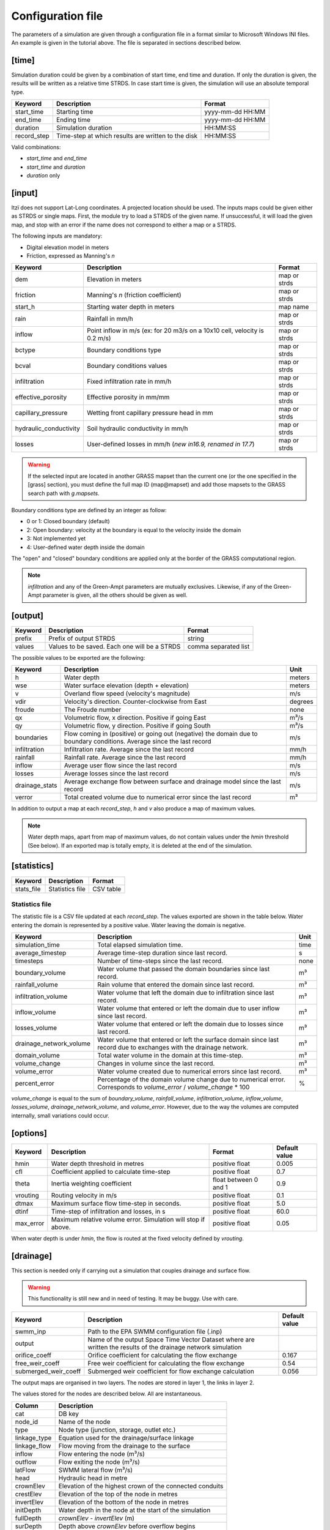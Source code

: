 
Configuration file
==================

The parameters of a simulation are given through a configuration file in
a format similar to Microsoft Windows INI files.
An example is given in the tutorial above.
The file is separated in sections described below.

[time]
------

Simulation duration could be given by a combination of start time, end
time and duration. If only the duration is given, the results will be
written as a relative time STRDS. In case start time is given, the
simulation will use an absolute temporal type.

+----------------+------------------------------------------------------+--------------------+
| Keyword        | Description                                          | Format             |
+================+======================================================+====================+
| start\_time    | Starting time                                        | yyyy-mm-dd HH:MM   |
+----------------+------------------------------------------------------+--------------------+
| end\_time      | Ending time                                          | yyyy-mm-dd HH:MM   |
+----------------+------------------------------------------------------+--------------------+
| duration       | Simulation duration                                  | HH:MM:SS           |
+----------------+------------------------------------------------------+--------------------+
| record\_step   | Time-step at which results are written to the disk   | HH:MM:SS           |
+----------------+------------------------------------------------------+--------------------+

Valid combinations:

-  *start\_time* and *end\_time*
-  *start\_time* and *duration*
-  *duration* only

[input]
-------

Itzï does not support Lat-Long coordinates. A projected location should
be used. The inputs maps could be given either as STRDS or single maps.
First, the module try to load a STRDS of the given name. If
unsuccessful, it will load the given map, and stop with an error if the
name does not correspond to either a map or a STRDS.

The following inputs are mandatory:

-  Digital elevation model in meters
-  Friction, expressed as Manning's *n*

+-------------------------+-----------------------------------------+--------------+
| Keyword                 | Description                             | Format       |
+=========================+=========================================+==============+
| dem                     | Elevation in meters                     | map or strds |
+-------------------------+-----------------------------------------+--------------+
| friction                | Manning's *n* (friction coefficient)    | map or strds |
+-------------------------+-----------------------------------------+--------------+
| start\_h                | Starting water depth in meters          | map name     |
+-------------------------+-----------------------------------------+--------------+
| rain                    | Rainfall in mm/h                        | map or strds |
+-------------------------+-----------------------------------------+--------------+
| inflow                  | Point inflow in m/s (ex: for 20 m3/s on | map or strds |
|                         | a 10x10 cell, velocity is 0.2 m/s)      |              |
+-------------------------+-----------------------------------------+--------------+
| bctype                  | Boundary conditions type                | map or strds |
+-------------------------+-----------------------------------------+--------------+
| bcval                   | Boundary conditions values              | map or strds |
+-------------------------+-----------------------------------------+--------------+
| infiltration            | Fixed infiltration rate in mm/h         | map or strds |
+-------------------------+-----------------------------------------+--------------+
| effective\_porosity     | Effective porosity in mm/mm             | map or strds |
+-------------------------+-----------------------------------------+--------------+
| capillary\_pressure     | Wetting front capillary pressure head   | map or strds |
|                         | in mm                                   |              |
+-------------------------+-----------------------------------------+--------------+
| hydraulic\_conductivity | Soil hydraulic conductivity in mm/h     | map or strds |
+-------------------------+-----------------------------------------+--------------+
| losses                  | User-defined losses in mm/h             | map or strds |
|                         | (*new in16.9, renamed in 17.7*)         |              |
+-------------------------+-----------------------------------------+--------------+

.. deprecated:: 17.7
    *drainage\_capacity* is renamed to *losses*

.. deprecated:: 20.5
    *effective\_pororosity* is renamed to *effective\_porosity*

.. warning:: If the selected input are located in another GRASS mapset than the current one (or the one specified in the [grass] section),
    you must define the full map ID (map\@mapset) and add those mapsets to the GRASS search path with *g.mapsets*.

Boundary conditions type are defined by an integer as follow:

-  0 or 1: Closed boundary (default)
-  2: Open boundary: velocity at the boundary is equal to the velocity
   inside the domain
-  3: Not implemented yet
-  4: User-defined water depth inside the domain

The "open" and "closed" boundary conditions are applied only at the border of the GRASS computational region.

.. note:: *infiltration* and any of the Green-Ampt parameters are mutually exclusives.
    Likewise, if any of the Green-Ampt parameter is given, all the others should be given as well.

[output]
--------

+-----------+------------------------------------------------+------------------------+
| Keyword   | Description                                    | Format                 |
+===========+================================================+========================+
| prefix    | Prefix of output STRDS                         | string                 |
+-----------+------------------------------------------------+------------------------+
| values    | Values to be saved. Each one will be a STRDS   | comma separated list   |
+-----------+------------------------------------------------+------------------------+

The possible values to be exported are the following:

+--------------+---------------------------------------------------------+--------+
| Keyword      | Description                                             | Unit   |
+==============+=========================================================+========+
| h            | Water depth                                             | meters |
+--------------+---------------------------------------------------------+--------+
| wse          | Water surface elevation (depth + elevation)             | meters |
+--------------+---------------------------------------------------------+--------+
| v            | Overland flow speed (velocity's magnitude)              | m/s    |
+--------------+---------------------------------------------------------+--------+
| vdir         | Velocity's direction. Counter-clockwise from East       | degrees|
+--------------+---------------------------------------------------------+--------+
| froude       | The Froude number                                       | none   |
+--------------+---------------------------------------------------------+--------+
| qx           | Volumetric flow, x direction. Positive if going East    | m³/s   |
+--------------+---------------------------------------------------------+--------+
| qy           | Volumetric flow, y direction. Positive if going South   | m³/s   |
+--------------+---------------------------------------------------------+--------+
| boundaries   | Flow coming in (positive) or going out (negative) the   | m/s    |
|              | domain due to boundary conditions. Average since the    |        |
|              | last record                                             |        |
+--------------+---------------------------------------------------------+--------+
| infiltration | Infiltration rate. Average since the last record        | mm/h   |
+--------------+---------------------------------------------------------+--------+
| rainfall     | Rainfall rate. Average since the last record            | mm/h   |
+--------------+---------------------------------------------------------+--------+
| inflow       | Average user flow since the last record                 | m/s    |
+--------------+---------------------------------------------------------+--------+
| losses       | Average losses since the last record                    | m/s    |
+--------------+---------------------------------------------------------+--------+
|drainage_stats| Average exchange flow between surface and drainage model|        |
|              | since the last record                                   | m/s    |
+--------------+---------------------------------------------------------+--------+
| verror       | Total created volume due to numerical error since the   | m³     |
|              | last record                                             |        |
+--------------+---------------------------------------------------------+--------+


.. versionadded:: 25.7
    *froude* is added.

In addition to output a map at each *record\_step*, *h* and *v* also
produce a map of maximum values.

.. note:: Water depth maps, apart from map of maximum values,
    do not contain values under the *hmin* threshold (See below).
    If an exported map is totally empty, it is deleted at the end of the simulation.

[statistics]
------------

+---------------+-------------------+-------------+
| Keyword       | Description       | Format      |
+===============+===================+=============+
| stats\_file   | Statistics file   | CSV table   |
+---------------+-------------------+-------------+

Statistics file
^^^^^^^^^^^^^^^
The statistic file is a CSV file updated at each *record_step*.
The values exported are shown in the table below.
Water entering the domain is represented by a positive value.
Water leaving the domain is negative.

+-------------------------+------------------------------------------------------------------+--------+
| Keyword                 | Description                                                      | Unit   |
+=========================+==================================================================+========+
| simulation\_time        | Total elapsed simulation time.                                   | time   |
+-------------------------+------------------------------------------------------------------+--------+
| average\_timestep       | Average time-step duration since last record.                    | s      |
+-------------------------+------------------------------------------------------------------+--------+
| timesteps               | Number of time-steps since the last record.                      | none   |
+-------------------------+------------------------------------------------------------------+--------+
| boundary\_volume        | Water volume that passed the domain boundaries since last record.| m³     |
+-------------------------+------------------------------------------------------------------+--------+
| rainfall\_volume        | Rain volume that entered the domain since last record.           | m³     |
+-------------------------+------------------------------------------------------------------+--------+
| infiltration\_volume    | Water volume that left the domain due to infiltration since      | m³     |
|                         | last record.                                                     |        |
+-------------------------+------------------------------------------------------------------+--------+
| inflow\_volume          | Water volume that entered or left the domain due to user         | m³     |
|                         | inflow since last record.                                        |        |
+-------------------------+------------------------------------------------------------------+--------+
| losses\_volume          | Water volume that entered or left the domain due to              | m³     |
|                         | losses since last record.                                        |        |
+-------------------------+------------------------------------------------------------------+--------+
| drainage_network_volume | Water volume that entered or left the surface domain since       | m³     |
|                         | last record due to exchanges with the drainage network.          |        |
+-------------------------+------------------------------------------------------------------+--------+
| domain\_volume          | Total water volume in the domain at this time-step.              | m³     |
+-------------------------+------------------------------------------------------------------+--------+
| volume\_change          | Changes in volume since the last record.                         | m³     |
+-------------------------+------------------------------------------------------------------+--------+
| volume\_error           | Water volume created due to numerical errors since last record.  | m³     |
+-------------------------+------------------------------------------------------------------+--------+
| percent_error           | Percentage of the domain volume change due to numerical          | %      |
|                         | error. Corresponds to *volume\_error* / *volume\_change* \* 100  |        |
+-------------------------+------------------------------------------------------------------+--------+

*volume\_change* is equal to the sum of *boundary\_volume*, *rainfall\_volume*, *infiltration\_volume*, *inflow_volume*, *losses\_volume*, *drainage\_network_volume*, and *volume\_error*.
However, due to the way the volumes are computed internally, small variations could occur.

.. versionchanged:: 25.7
    Columns numbers are more explicit. *volume_change* is added.


[options]
---------

+----------+----------------------------------------------+----------------+---------------+
| Keyword  | Description                                  | Format         | Default value |
+==========+==============================================+================+===============+
| hmin     | Water depth threshold in metres              | positive float | 0.005         |
+----------+----------------------------------------------+----------------+---------------+
| cfl      | Coefficient applied to calculate time-step   | positive float | 0.7           |
+----------+----------------------------------------------+----------------+---------------+
| theta    | Inertia weighting coefficient                | float between  | 0.9           |
|          |                                              | 0 and 1        |               |
+----------+----------------------------------------------+----------------+---------------+
| vrouting | Routing velocity in m/s                      | positive float | 0.1           |
+----------+----------------------------------------------+----------------+---------------+
| dtmax    | Maximum surface flow time-step in seconds.   | positive float | 5.0           |
+----------+----------------------------------------------+----------------+---------------+
| dtinf    | Time-step of infiltration and losses, in s   | positive float | 60.0          |
+----------+----------------------------------------------+----------------+---------------+
| max_error| Maximum relative volume error.               | positive float | 0.05          |
|          | Simulation will stop if above.               |                |               |
+----------+----------------------------------------------+----------------+---------------+

When water depth is under *hmin*, the flow is routed at the fixed velocity defined by *vrouting*.


[drainage]
----------

.. versionadded:: 17.7

This section is needed only if carrying out a simulation that couples drainage and surface flow.

.. warning:: This functionality is still new and in need of testing.
    It may be buggy. Use with care.

+---------------------+------------------------------------------------------------+---------------+
| Keyword             | Description                                                | Default value |
+=====================+============================================================+===============+
| swmm\_inp           | Path to the EPA SWMM configuration file (.inp)             |               |
+---------------------+------------------------------------------------------------+---------------+
| output              | Name of the output Space Time Vector Dataset where         |               |
|                     | are written the results of the drainage network simulation |               |
+---------------------+------------------------------------------------------------+---------------+
| orifice_coeff       | Orifice coefficient for calculating the flow exchange      | 0.167         |
+---------------------+------------------------------------------------------------+---------------+
| free_weir_coeff     | Free weir coefficient for calculating the flow exchange    | 0.54          |
+---------------------+------------------------------------------------------------+---------------+
| submerged_weir_coeff| Submerged weir coefficient for flow exchange calculation   | 0.056         |
+---------------------+------------------------------------------------------------+---------------+

.. versionadded:: 17.11
    *orifice_coeff*, *free_weir_coeff* and *submerged_weir_coeff* are added.

The output maps are organised in two layers.
The nodes are stored in layer 1, the links in layer 2.

The values stored for the nodes are described below. All are instantaneous.

+--------------+---------------------------------------------------------+
| Column       | Description                                             |
+==============+=========================================================+
| cat          | DB key                                                  |
+--------------+---------------------------------------------------------+
| node_id      | Name of the node                                        |
+--------------+---------------------------------------------------------+
| type         | Node type  (junction, storage, outlet etc.)             |
+--------------+---------------------------------------------------------+
| linkage_type | Equation used for the drainage/surface linkage          |
+--------------+---------------------------------------------------------+
| linkage_flow | Flow moving from the drainage to the surface            |
+--------------+---------------------------------------------------------+
| inflow       | Flow entering the node (m³/s)                           |
+--------------+---------------------------------------------------------+
| outflow      | Flow exiting the node (m³/s)                            |
+--------------+---------------------------------------------------------+
| latFlow      | SWMM lateral flow (m³/s)                                |
+--------------+---------------------------------------------------------+
| head         | Hydraulic head in metre                                 |
+--------------+---------------------------------------------------------+
| crownElev    | Elevation of the highest crown of the connected conduits|
+--------------+---------------------------------------------------------+
| crestElev    | Elevation of the top of the node in metres              |
+--------------+---------------------------------------------------------+
| invertElev   | Elevation of the bottom of the node in metres           |
+--------------+---------------------------------------------------------+
| initDepth    | Water depth in the node at the start of the simulation  |
+--------------+---------------------------------------------------------+
| fullDepth    | *crownElev* - *invertElev* (m)                          |
+--------------+---------------------------------------------------------+
| surDepth     | Depth above *crownElev* before overflow begins          |
+--------------+---------------------------------------------------------+
| pondedArea   | Area above the node where ponding occurs (m²)           |
+--------------+---------------------------------------------------------+
| degree       | Number of pipes connected to the node                   |
+--------------+---------------------------------------------------------+
| newVolume    | Water volume in the node                                |
+--------------+---------------------------------------------------------+
| fullVolume   | Volume in the node when *head - invertElev = crestElev* |
+--------------+---------------------------------------------------------+

The values stored for the links are as follows:

+--------------+-------------------------------------------------------+
| Column       | Description                                           |
+==============+=======================================================+
| cat          | DB key                                                |
+--------------+-------------------------------------------------------+
| link_id      | Name of the link                                      |
+--------------+-------------------------------------------------------+
| type         | Link type (conduit, pump etc.)                        |
+--------------+-------------------------------------------------------+
| flow         | Volumetric flow (m³/s)                                |
+--------------+-------------------------------------------------------+
| depth        | Water depth in the conduit (m)                        |
+--------------+-------------------------------------------------------+
| velocity     | Average flow velocity (m/s)                           |
+--------------+-------------------------------------------------------+
| volume       | Water volume stored in the conduit (m³)               |
+--------------+-------------------------------------------------------+
| offset1      | Height above inlet node invert elevation (m)          |
+--------------+-------------------------------------------------------+
| offset2      | Height above outlet node invert elevation (m)         |
+--------------+-------------------------------------------------------+
| yFull        | Average water depth when the pipe is full (m)         |
+--------------+-------------------------------------------------------+
| froude       | Average Froude number                                 |
+--------------+-------------------------------------------------------+


[grass]
-------

.. versionadded:: 16.9

Setting those parameters allows to run simulation outside the GRASS shell.
This is especially useful for batch processing involving different locations and mapsets.
If Itzï is run from within the GRASS shell, this section is not necessary.

+--------------+---------------------------------------------+---------+
| Keyword      | Description                                 | Format  |
+==============+=============================================+=========+
| grass\_bin   | Path to the grass binary                    | string  |
+--------------+---------------------------------------------+---------+
| grassdata    | Full path to the GIS DataBase               | string  |
+--------------+---------------------------------------------+---------+
| location     | Name of the location                        | string  |
+--------------+---------------------------------------------+---------+
| mapset       | Name of the mapset                          | string  |
+--------------+---------------------------------------------+---------+
| region       | Name of region setting                      | string  |
+--------------+---------------------------------------------+---------+
| mask         | Name of the raster map to be used as a mask | string  |
+--------------+---------------------------------------------+---------+

.. versionadded:: 17.11
    *region* and *mask* are added.

With GNU/Linux, *grass\_bin* could be simply *grass*.

The *region* and *mask* parameters are optionals and are applied only during the simulation.
After the simulation, those parameters are returned to the previous *region* and *mask* setting.
